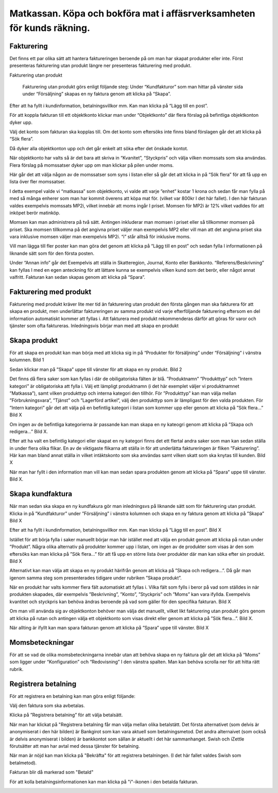 .. _localorexportsalestax:

========================================
Matkassan. Köpa och bokföra mat i affäsrverksamheten för kunds räkning.
========================================

Fakturering
------------
Det finns ett par olika sätt att hantera faktureringen beroende på om man har skapat produkter eller inte. Först presenteras fakturering utan produkt längre ner  presenteras fakturering med produkt.

Fakturering utan produkt

 Fakturering utan produkt görs enligt följande steg: Under “Kundfakturor” som man hittar på vänster sida under “Försäljning” skapas en ny faktura genom att klicka på “Skapa”.

.. image:: images/fakturering1.png
    :scale: 80 %
    
Efter att ha fyllt i kundinformation, betalningsvillkor mm. Kan man klicka på “Lägg till en post”.

.. image:: images/fakturering2.png
    :scale: 80 %

För att koppla fakturan till ett objektkonto klickar man under “Objektkonto” där flera förslag på befintliga objektkonton dyker upp. 

.. image:: images/fakturering3.png
    :scale: 80 %

Välj det konto som fakturan ska kopplas till. Om det konto som eftersöks inte finns bland förslagen går det att klicka på “Sök flera”. 

.. image:: images/fakturering4.png
    :scale: 80 %

Då dyker alla objektkonton upp och det går enkelt att söka efter det önskade kontot.

.. image:: images/fakturering5.png
    :scale: 80 %
    
När objektkonto har valts så är det bara att skriva in “Kvanitet”, “Styckpris” och välja vilken momssats som ska användas. Flera förslag på momssatser dyker upp om man klickar på pilen under moms.

.. image:: images/fakturering6.png
    :scale: 80 %
    
Här går det att välja någon av de momssatser som syns i listan eller så går det att klicka in på “Sök flera” för att få upp en lista över fler momssatser.
    
.. image:: images/fakturering7.png
    :scale: 80 %
    
.. image:: images/fakturering8.png
    :scale: 80 %

I detta exempel valde vi “matkassa” som objektkonto, vi valde att varje ”enhet” kostar 1 krona och sedan får man fylla på med så många enherer som man har kommit överens att köpa mat för. (vilket var 800kr I det här fallet). I den här fakturan valdes exempelvis momssats MP2i, vilket innebär att moms ingår I priset. Momsen för MP2i är 12% vilket vadldes för att inköpet berör matinköp. 

Momsen kan man administrera på två sätt. Antingen inkluderar man momsen i priset eller så tillkommer momsen på priset.
Ska momsen tillkomma på det angivna priset väljer man exempelvis MP2 eller vill man att det angivna priset ska vara inklusive momsen väljer man exempelvis MP2i. “i” står alltså för inklusive moms.  

Vill man lägga till fler poster kan man göra det genom att klicka på “Lägg till en post” och sedan fylla I informationen på liknande sätt som för den första posten.
    
.. image:: images/fakturering9.png
    :scale: 80 %
   
Under “Annan info” går det Exempelvis att ställa in Skatteregion, Journal, Konto eller Bankkonto. “Referens/Beskrivning” kan fyllas I med en egen anteckning för att lättare kunna se exempelvis vilken kund som det berör, eller något annat valfritt. Fakturan kan sedan skapas genom att klicka på “Spara”.
    
.. image:: images/fakturering10.png
    :scale: 80 %
    

Fakturering med produkt
------------    

Fakturering med produkt kräver lite mer tid än fakturering utan produkt den första gången man ska fakturera för att skapa en produkt, men underlättar faktureringen av samma produkt vid varje efterföljande fakturering eftersom en del information automatiskt kommer att fyllas i. Att fakturera med produkt rekommenderas därför att göras för varor och tjänster som ofta faktureras. Inledningsvis börjar man med att skapa en produkt 

Skapa produkt
------------ 

För att skapa en produkt kan man börja med att klicka sig in på “Produkter för försäljning” under “Försäljning“ i vänstra kolumnen.
Bild 1

Sedan klickar man på ”Skapa” uppe till vänster för att skapa en ny produkt.
Bild 2

Det finns då flera saker som kan fyllas i där de obiligatoriska fälten är blå.  ”Produktnamn” ”Produkttyp” och ”Intern kategori” är obligatoriska att fylla i. Välj ett lämpligt produktnamn (i det här exemplet väljer vi produktnamnet ”Matkassa”), samt vilken produkttyp och interna kategori den tillhör. För ”Produkttyp” kan man välja mellan ”Förbrukningsvara”, ”Tjänst” och ”Lagerförd artikel”, välj den produkttyp som är lämpligast för den valda produkten. För ”Intern kategori” går det att välja på en befintlig kategori i listan som kommer upp eller genom att klicka på ”Sök flera…” 
Bild X

Om ingen av de befintliga kategorierna är passande kan man skapa en ny kateogri genom att klicka på ”Skapa och redigera…” 
Bild X. 

Efter att ha valt en befintlig kategori eller skapat en ny kategori finns det ett flertal andra saker som man kan sedan ställa in under flera olika flikar. En av de viktigaste flikarna att ställa in för att underlätta faktureringen är  fliken ”Fakturering”. Här kan man bland annat ställa in vilket intäktskonto som ska användas samt vilken skatt som ska knytas till kunden. 
Bild X

När man har fyllt i den information man vill kan man sedan spara produkten genom att klicka på ”Spara” uppe till vänster. 
Bild X.


Skapa kundfaktura
------------ 

När man sedan ska skapa en ny kundfakura gör man inledningsvs på liknande sätt som för fakturering utan produkt.
Klicka in på ”Kundfakturor” under ”Försäljning” i vänstra kolumnen och skapa en ny faktura genom att klicka på ”Skapa” Bild X

Efter att ha fyllt i kundinformation, betalningsvillkor mm. Kan man klicka på “Lägg till en post”. 
Bild X

Istället för att börja fylla i saker manuellt börjar man här istället med att välja en produkt genom att klicka på rutan under ”Produkt”. Några olika alternativ på produkter kommer upp i listan, om ingen av de produkter som visas är den som eftersöks kan man klicka på ”Sök flera…” för att få upp en större lista över produkter där man kan söka efter sin produkt. 
Bild X

Alternativt kan man välja att skapa en ny produkt härifrån genom att klicka på ”Skapa och redigera…”. Då går man igenom samma steg som presenterades tidigare under rubriken ”Skapa produkt”.

När en produkt har valts kommer flera fält automatiskt att fyllas i. Vilka fält som fylls i beror på vad som ställdes in när produkten skapades, där exempelvis ”Beskrivning”, ”Konto”, ”Styckpris” och ”Moms” kan vara ifyllda. Exempelvis kvantitet och styckpris kan behöva ändras beroende på vad som gäller för den specifika fakturan. 
Bild X

Om man vill använda sig av objektkonton behöver man välja det manuellt, vilket likt fakturering utan produkt görs genom att klicka på rutan och antingen välja ett objektkonto som visas direkt eller genom att klicka på ”Sök flera...”. 
Bild X.

När allting är ifyllt kan man spara fakturan genom att klicka på ”Spara” uppe till vänster. 
Bild X
 
    

Momsbeteckningar
------------

För att se vad de olika momsbeteckningarna innebär utan att behöva skapa en ny faktura går det att klicka på “Moms” som ligger under “Konfiguration” och “Redovisning” I den vänstra spalten. Man kan behöva scrolla ner för att hitta rätt rubrik.

.. image:: images/fakturering11.png
    :scale: 80 %


Registrera betalning
------------

För att registrera en betalning kan man göra enligt följande:

Välj den faktura som ska avbetalas.

.. image:: images/fakturering12.png
    :scale: 80 %

Klicka på ”Registrera betalning” för att välja betalsätt.

.. image:: images/fakturering13.png
    :scale: 80 %
    
När man har klickat på "Registrera betalning får man välja mellan olika betalstätt. Det första alternativet (som delvis är anonymiserat i den här bilden) är Bankgirot som kan vara aktuell som betalningsmetod. Det andra alternaivet (som också är delvis anonymiserat i bilden) är bankkontot som sällan är aktuellt i det här sammanhanget. Swish och iZettle förutsätter att man har avtal med dessa tjänster för betalning.

.. image:: images/fakturering14.png
    :scale: 80 %
    
När man är nöjd kan man klicka på "Bekräfta" för att registrera betalningen. (I det här fallet valdes Swish som betalmetod).
    
.. image:: images/fakturering15.png
    :scale: 80 %
    
Fakturan blir då markerad som "Betald"
    
.. image:: images/fakturering16.png
    :scale: 80 %
      
För att kolla betalningsinformationen kan man klicka på "i"-ikonen i den betalda fakturan.
    
.. image:: images/fakturering17.png
    :scale: 80 %

